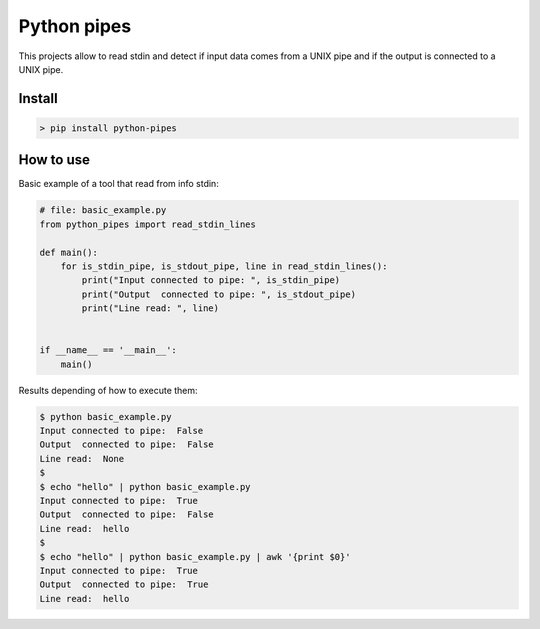 Python pipes
============

This projects allow to read stdin and detect if input data comes from a UNIX pipe and if the output is connected to a UNIX pipe.

Install
-------

.. code-block:: console

    > pip install python-pipes

How to use
----------

Basic example of a tool that read from info stdin:

.. code-block:: python

    # file: basic_example.py
    from python_pipes import read_stdin_lines

    def main():
        for is_stdin_pipe, is_stdout_pipe, line in read_stdin_lines():
            print("Input connected to pipe: ", is_stdin_pipe)
            print("Output  connected to pipe: ", is_stdout_pipe)
            print("Line read: ", line)


    if __name__ == '__main__':
        main()

Results depending of how to execute them:

.. code-block:: console

    $ python basic_example.py
    Input connected to pipe:  False
    Output  connected to pipe:  False
    Line read:  None
    $
    $ echo "hello" | python basic_example.py
    Input connected to pipe:  True
    Output  connected to pipe:  False
    Line read:  hello
    $
    $ echo "hello" | python basic_example.py | awk '{print $0}'
    Input connected to pipe:  True
    Output  connected to pipe:  True
    Line read:  hello
